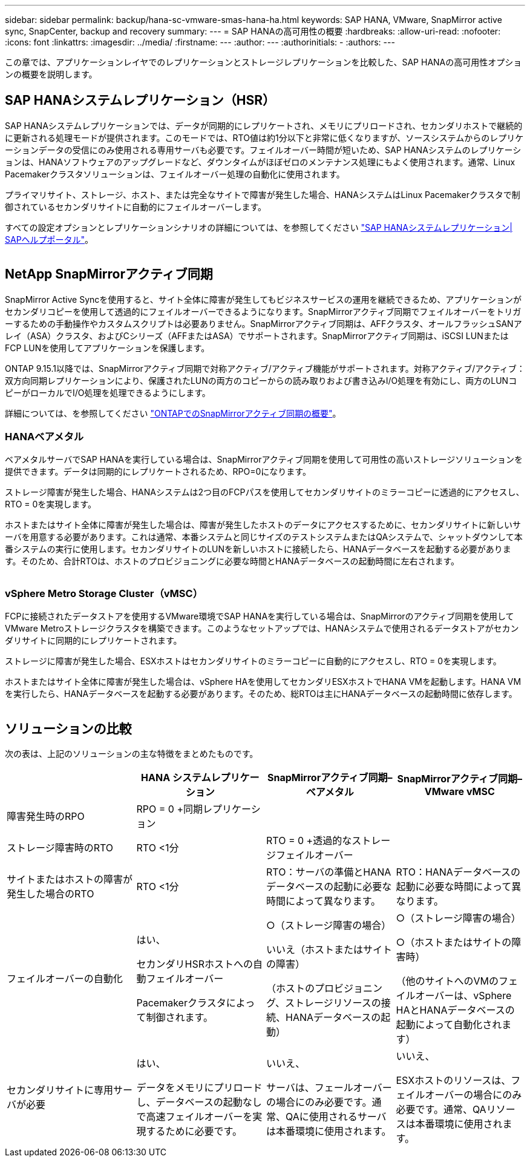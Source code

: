 ---
sidebar: sidebar 
permalink: backup/hana-sc-vmware-smas-hana-ha.html 
keywords: SAP HANA, VMware, SnapMirror active sync, SnapCenter, backup and recovery 
summary:  
---
= SAP HANAの高可用性の概要
:hardbreaks:
:allow-uri-read: 
:nofooter: 
:icons: font
:linkattrs: 
:imagesdir: ../media/
:firstname: ---
:author: ---
:authorinitials: -
:authors: ---


[role="lead"]
この章では、アプリケーションレイヤでのレプリケーションとストレージレプリケーションを比較した、SAP HANAの高可用性オプションの概要を説明します。



== SAP HANAシステムレプリケーション（HSR）

SAP HANAシステムレプリケーションでは、データが同期的にレプリケートされ、メモリにプリロードされ、セカンダリホストで継続的に更新される処理モードが提供されます。このモードでは、RTO値は約1分以下と非常に低くなりますが、ソースシステムからのレプリケーションデータの受信にのみ使用される専用サーバも必要です。フェイルオーバー時間が短いため、SAP HANAシステムのレプリケーションは、HANAソフトウェアのアップグレードなど、ダウンタイムがほぼゼロのメンテナンス処理にもよく使用されます。通常、Linux Pacemakerクラスタソリューションは、フェイルオーバー処理の自動化に使用されます。

プライマリサイト、ストレージ、ホスト、または完全なサイトで障害が発生した場合、HANAシステムはLinux Pacemakerクラスタで制御されているセカンダリサイトに自動的にフェイルオーバーします。

すべての設定オプションとレプリケーションシナリオの詳細については、を参照してください https://help.sap.com/docs/SAP_HANA_PLATFORM/4e9b18c116aa42fc84c7dbfd02111aba/afac7100bc6d47729ae8eae32da5fdec.html["SAP HANAシステムレプリケーション++|++ SAPヘルプポータル"]。

image:sc-saphana-vmware-smas-image2.png[""]



== NetApp SnapMirrorアクティブ同期

SnapMirror Active Syncを使用すると、サイト全体に障害が発生してもビジネスサービスの運用を継続できるため、アプリケーションがセカンダリコピーを使用して透過的にフェイルオーバーできるようになります。SnapMirrorアクティブ同期でフェイルオーバーをトリガーするための手動操作やカスタムスクリプトは必要ありません。SnapMirrorアクティブ同期は、AFFクラスタ、オールフラッシュSANアレイ（ASA）クラスタ、およびCシリーズ（AFFまたはASA）でサポートされます。SnapMirrorアクティブ同期は、iSCSI LUNまたはFCP LUNを使用してアプリケーションを保護します。

ONTAP 9.15.1以降では、SnapMirrorアクティブ同期で対称アクティブ/アクティブ機能がサポートされます。対称アクティブ/アクティブ：双方向同期レプリケーションにより、保護されたLUNの両方のコピーからの読み取りおよび書き込みI/O処理を有効にし、両方のLUNコピーがローカルでI/O処理を処理できるようにします。

詳細については、を参照してください https://docs.netapp.com/us-en/ontap/snapmirror-active-sync/index.html["ONTAPでのSnapMirrorアクティブ同期の概要"]。



=== HANAベアメタル

ベアメタルサーバでSAP HANAを実行している場合は、SnapMirrorアクティブ同期を使用して可用性の高いストレージソリューションを提供できます。データは同期的にレプリケートされるため、RPO=0になります。

ストレージ障害が発生した場合、HANAシステムは2つ目のFCPパスを使用してセカンダリサイトのミラーコピーに透過的にアクセスし、RTO = 0を実現します。

ホストまたはサイト全体に障害が発生した場合は、障害が発生したホストのデータにアクセスするために、セカンダリサイトに新しいサーバを用意する必要があります。これは通常、本番システムと同じサイズのテストシステムまたはQAシステムで、シャットダウンして本番システムの実行に使用します。セカンダリサイトのLUNを新しいホストに接続したら、HANAデータベースを起動する必要があります。そのため、合計RTOは、ホストのプロビジョニングに必要な時間とHANAデータベースの起動時間に左右されます。

image:sc-saphana-vmware-smas-image3.png[""]



=== vSphere Metro Storage Cluster（vMSC）

FCPに接続されたデータストアを使用するVMware環境でSAP HANAを実行している場合は、SnapMirrorのアクティブ同期を使用してVMware Metroストレージクラスタを構築できます。このようなセットアップでは、HANAシステムで使用されるデータストアがセカンダリサイトに同期的にレプリケートされます。

ストレージに障害が発生した場合、ESXホストはセカンダリサイトのミラーコピーに自動的にアクセスし、RTO = 0を実現します。

ホストまたはサイト全体に障害が発生した場合は、vSphere HAを使用してセカンダリESXホストでHANA VMを起動します。HANA VMを実行したら、HANAデータベースを起動する必要があります。そのため、総RTOは主にHANAデータベースの起動時間に依存します。

image:sc-saphana-vmware-smas-image4.png[""]



== ソリューションの比較

次の表は、上記のソリューションの主な特徴をまとめたものです。

[cols="25%,^25%,^25%,^25%"]
|===
|  | HANA システムレプリケーション | SnapMirrorアクティブ同期–ベアメタル | SnapMirrorアクティブ同期–VMware vMSC 


| 障害発生時のRPO | RPO = 0 +同期レプリケーション |  |  


| ストレージ障害時のRTO | RTO ++<++1分 | RTO = 0 +透過的なストレージフェイルオーバー |  


| サイトまたはホストの障害が発生した場合のRTO + | RTO ++<++1分 | RTO：サーバの準備とHANAデータベースの起動に必要な時間によって異なります。 | RTO：HANAデータベースの起動に必要な時間によって異なります。 


| フェイルオーバーの自動化  a| 
はい、

セカンダリHSRホストへの自動フェイルオーバー

Pacemakerクラスタによって制御されます。
 a| 
○（ストレージ障害の場合）

いいえ（ホストまたはサイトの障害）

（ホストのプロビジョニング、ストレージリソースの接続、HANAデータベースの起動）
 a| 
○（ストレージ障害の場合）

○（ホストまたはサイトの障害時）

（他のサイトへのVMのフェイルオーバーは、vSphere HAとHANAデータベースの起動によって自動化されます）



| セカンダリサイトに専用サーバが必要  a| 
はい、

データをメモリにプリロードし、データベースの起動なしで高速フェイルオーバーを実現するために必要です。
 a| 
いいえ、

サーバは、フェールオーバーの場合にのみ必要です。通常、QAに使用されるサーバは本番環境に使用されます。
 a| 
いいえ、

ESXホストのリソースは、フェイルオーバーの場合にのみ必要です。通常、QAリソースは本番環境に使用されます。

|===